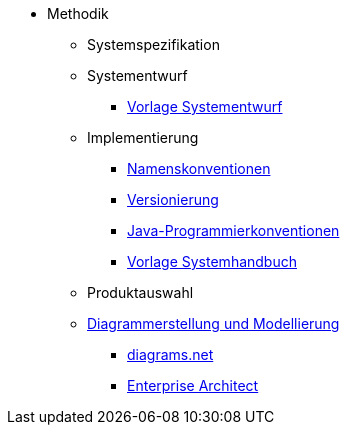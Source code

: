 * Methodik
** Systemspezifikation
** Systementwurf
*** xref:vorlage-systementwurf/master.adoc[Vorlage Systementwurf]
** Implementierung
*** xref:namenskonventionen/master.adoc[Namenskonventionen]
*** xref:versionierung/master.adoc[Versionierung]
*** xref:java-programmierkonventionen/master.adoc[Java-Programmierkonventionen]
*** xref:vorlage-systemhandbuch/master.adoc[Vorlage Systemhandbuch]
** Produktauswahl
** xref:diagrammerstellung.adoc[Diagrammerstellung und Modellierung]
*** xref:diagrammerstellung/diagramsnet.adoc[diagrams.net]
*** xref:diagrammerstellung/enterprise-architect.adoc[Enterprise Architect]
